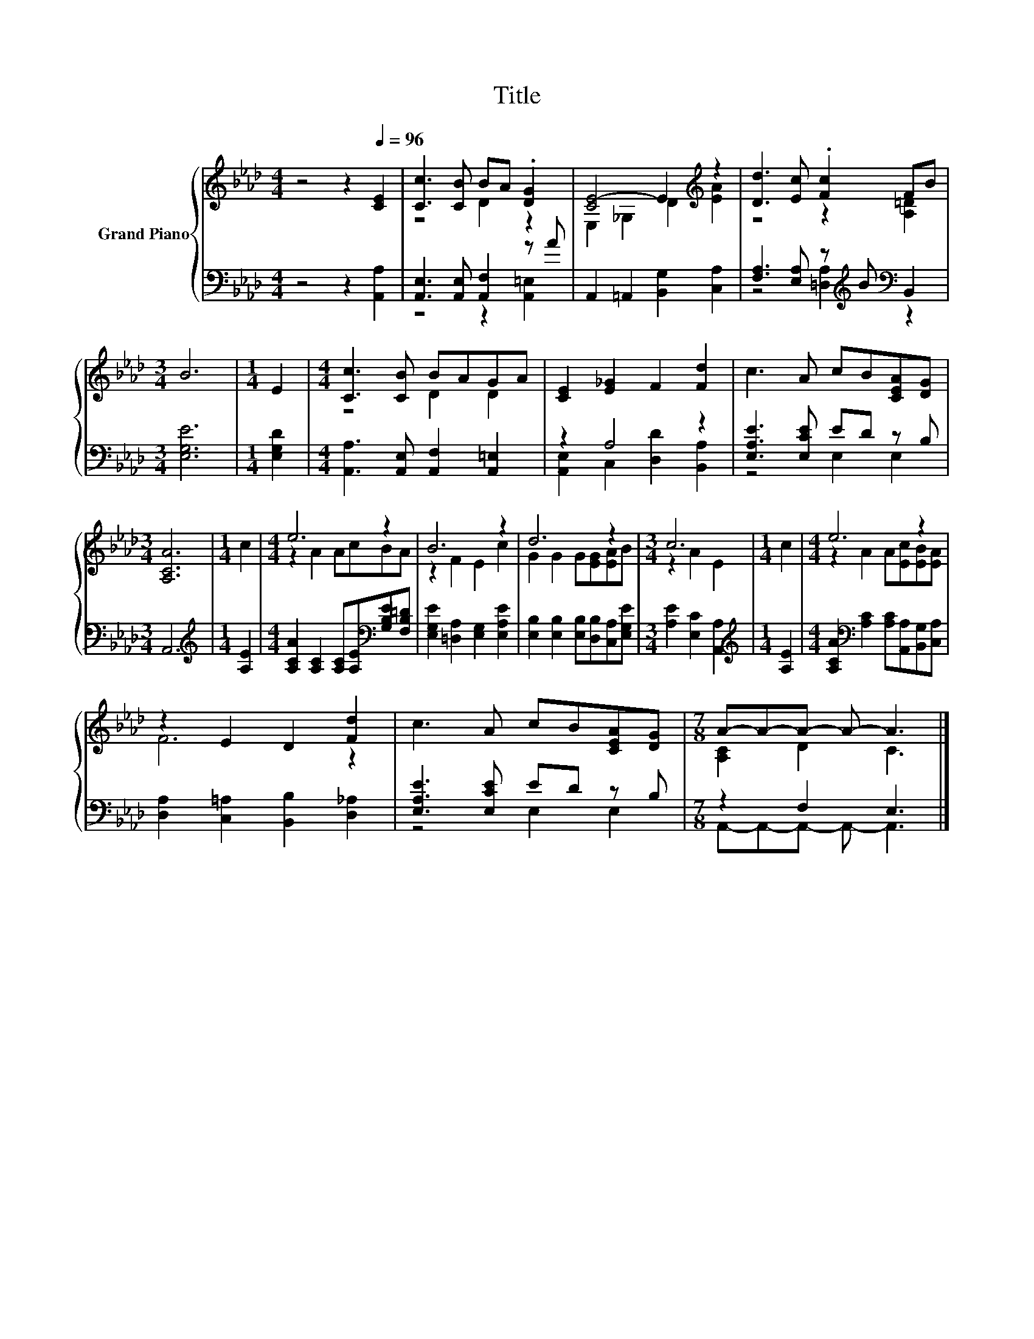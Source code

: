 X:1
T:Title
%%score { ( 1 3 ) | ( 2 4 ) }
L:1/8
M:4/4
K:Ab
V:1 treble nm="Grand Piano"
V:3 treble 
V:2 bass 
V:4 bass 
V:1
 z4 z2[Q:1/4=96] [CE]2 | [Cc]3 [CB] BA .[DG]2 | [CE-]4 E2[K:treble] z2 | [Dd]3 [Ec] .[Fc]2 FB | %4
[M:3/4] B6 |[M:1/4] E2 |[M:4/4] [Cc]3 [CB] BAGA | [CE]2 [E_G]2 F2 [Fd]2 | c3 A cB[CEA][DG] | %9
[M:3/4] [A,CA]6 |[M:1/4] c2 |[M:4/4] e6 z2 | B6 z2 | d6 z2 |[M:3/4] c6 |[M:1/4] c2 |[M:4/4] e6 z2 | %17
 z2 E2 D2 [Fd]2 | c3 A cB[CEA][DG] |[M:7/8] A-A-A- A- A3 |] %20
V:2
 z4 z2 [A,,A,]2 | [A,,E,]3 [A,,E,] [A,,F,]2 z A | A,,2 =A,,2 [B,,G,]2 [C,A,]2 | %3
 [F,A,]3 [E,A,] z[K:treble] B[K:bass] B,,2 |[M:3/4] [E,G,E]6 |[M:1/4] [E,G,D]2 | %6
[M:4/4] [A,,A,]3 [A,,E,] [A,,F,]2 [A,,=E,]2 | z2 A,4 z2 | [E,A,E]3 [E,CE] ED z B, |[M:3/4] A,,6 | %10
[M:1/4][K:treble] [A,E]2 |[M:4/4] [A,CA]2 [A,C]2 [A,C][A,E][K:bass][G,B,E][F,B,=D] | %12
 [E,G,E]2 [=D,A,]2 [E,G,]2 [E,A,E]2 | [E,B,]2 [E,B,]2 [E,B,][D,B,][C,A,][E,G,E] | %14
[M:3/4] [A,E]2 [E,C]2 [A,,A,]2 |[M:1/4][K:treble] [A,E]2 | %16
[M:4/4] [A,CA]2[K:bass] [A,C]2 [A,C][A,,A,][B,,G,][C,A,] | [D,A,]2 [C,=A,]2 [B,,B,]2 [D,_A,]2 | %18
 [E,A,E]3 [E,CE] ED z B, |[M:7/8] z2 F,2 E,3 |] %20
V:3
 x8 | z4 D2 z2 | E,2 _G,2 D2[K:treble] [EA]2 | z4 z2 [A,=D]2 |[M:3/4] x6 |[M:1/4] x2 | %6
[M:4/4] z4 D2 D2 | x8 | x8 |[M:3/4] x6 |[M:1/4] x2 |[M:4/4] z2 A2 AcBA | z2 F2 E2 c2 | %13
 G2 G2 G[EG][EA]B |[M:3/4] z2 A2 E2 |[M:1/4] x2 |[M:4/4] z2 A2 A[Ec][EB][EA] | F6 z2 | x8 | %19
[M:7/8] [A,C]2 D2 C3 |] %20
V:4
 x8 | z4 z2 [A,,=E,]2 | x8 | z4 [=D,A,]2[K:treble][K:bass] z2 |[M:3/4] x6 |[M:1/4] x2 |[M:4/4] x8 | %7
 [A,,E,]2 C,2 [D,D]2 [B,,A,]2 | z4 E,2 E,2 |[M:3/4] x6 |[M:1/4][K:treble] x2 | %11
[M:4/4] x6[K:bass] x2 | x8 | x8 |[M:3/4] x6 |[M:1/4][K:treble] x2 |[M:4/4] x2[K:bass] x6 | x8 | %18
 z4 E,2 E,2 |[M:7/8] A,,-A,,-A,,- A,,- A,,3 |] %20

